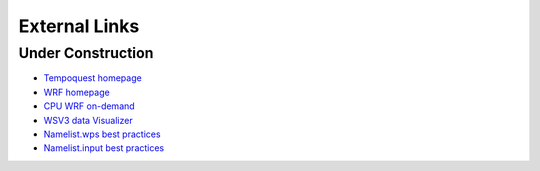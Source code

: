 External Links
==============

Under Construction
------------------

* `Tempoquest homepage <https://tempoquest.com/>`_
* `WRF homepage <https://www.mmm.ucar.edu/weather-research-and-forecasting-model>`_
* `CPU WRF on-demand <https://wrfondemand.com/login>`_
* `WSV3 data Visualizer <https://wsv3.com/>`_
* `Namelist.wps best practices <https://www2.mmm.ucar.edu/wrf/users/namelist_best_prac_wps.html>`_
* `Namelist.input best practices <https://www2.mmm.ucar.edu/wrf/users/namelist_best_prac_wrf.html>`_